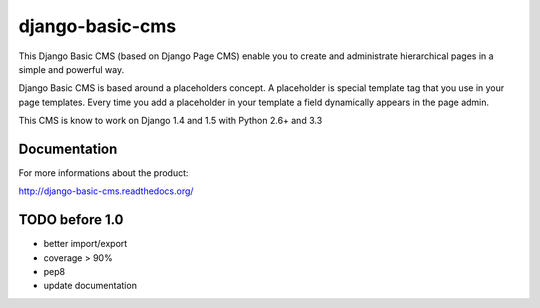 ================
django-basic-cms
================

.. image:: https://travis-ci.org/YD-Technology/django-basic-cms.png?branch=master
   :target: http://travis-ci.org/YD-Technology/django-basic-cms

.. image:: https://coveralls.io/repos/YD-Technology/django-basic-cms/badge.png?branch=master
   :target: https://coveralls.io/r/YD-Technology/django-basic-cms/

.. image:: https://d2weczhvl823v0.cloudfront.net/YD-Technology/django-basic-cms/trend.png
   :alt: Bitdeli badge
   :target: https://bitdeli.com/free

This Django Basic CMS (based on Django Page CMS) enable you to create and administrate hierarchical pages in a simple and powerful way.

Django Basic CMS is based around a placeholders concept. A placeholder is special template tag that
you use in your page templates. Every time you add a placeholder in your template  a field
dynamically appears in the page admin.

This CMS is know to work on Django 1.4 and 1.5 with Python 2.6+ and 3.3

.. image:: https://github.com/YD-Technology/django-basic-cms/raw/master/doc/admin-screenshot1.png

Documentation
=============

For more informations about the product:

http://django-basic-cms.readthedocs.org/


TODO before 1.0
===============
- better import/export
- coverage > 90%
- pep8
- update documentation
